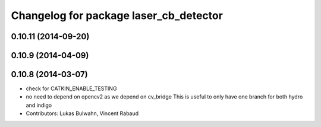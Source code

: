 ^^^^^^^^^^^^^^^^^^^^^^^^^^^^^^^^^^^^^^^
Changelog for package laser_cb_detector
^^^^^^^^^^^^^^^^^^^^^^^^^^^^^^^^^^^^^^^

0.10.11 (2014-09-20)
--------------------

0.10.9 (2014-04-09)
-------------------

0.10.8 (2014-03-07)
-------------------
* check for CATKIN_ENABLE_TESTING
* no need to depend on opencv2 as we depend on cv_bridge
  This is useful to only have one branch for both hydro and indigo
* Contributors: Lukas Bulwahn, Vincent Rabaud
